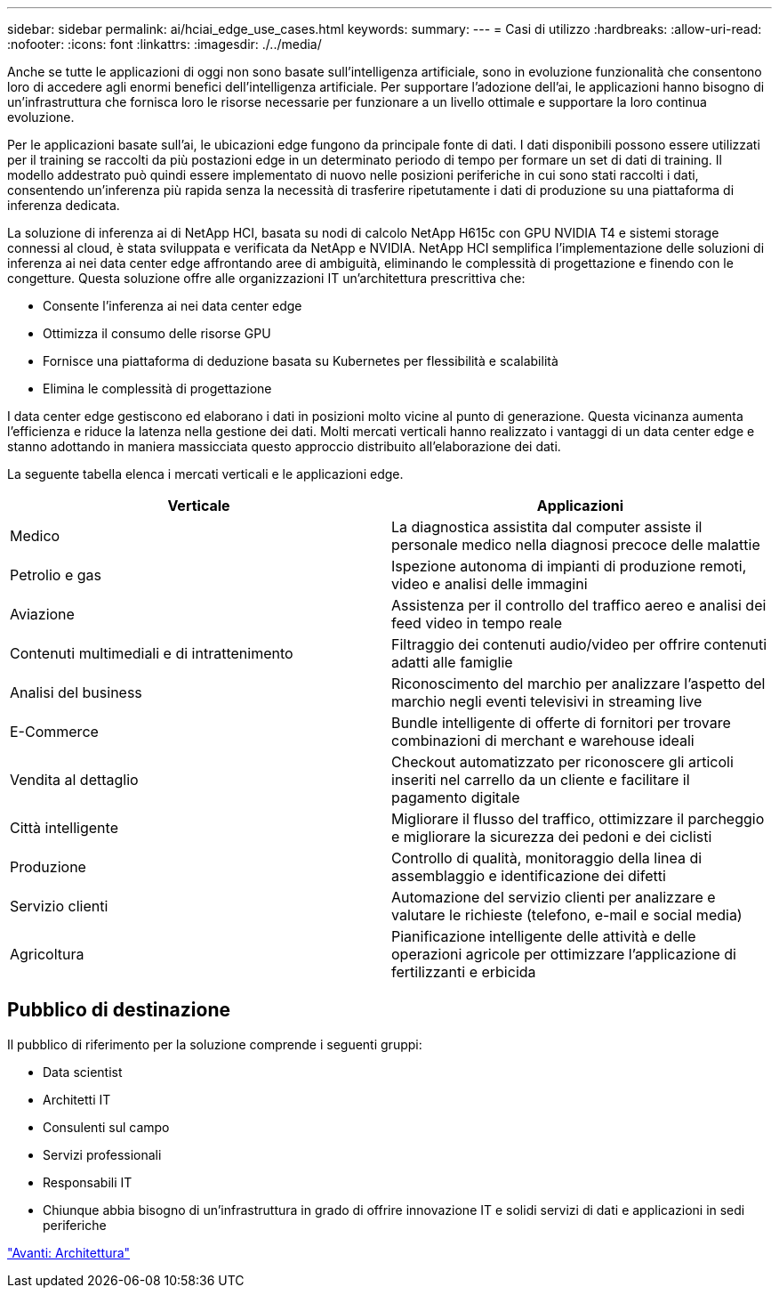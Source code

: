 ---
sidebar: sidebar 
permalink: ai/hciai_edge_use_cases.html 
keywords:  
summary:  
---
= Casi di utilizzo
:hardbreaks:
:allow-uri-read: 
:nofooter: 
:icons: font
:linkattrs: 
:imagesdir: ./../media/


[role="lead"]
Anche se tutte le applicazioni di oggi non sono basate sull'intelligenza artificiale, sono in evoluzione funzionalità che consentono loro di accedere agli enormi benefici dell'intelligenza artificiale. Per supportare l'adozione dell'ai, le applicazioni hanno bisogno di un'infrastruttura che fornisca loro le risorse necessarie per funzionare a un livello ottimale e supportare la loro continua evoluzione.

Per le applicazioni basate sull'ai, le ubicazioni edge fungono da principale fonte di dati. I dati disponibili possono essere utilizzati per il training se raccolti da più postazioni edge in un determinato periodo di tempo per formare un set di dati di training. Il modello addestrato può quindi essere implementato di nuovo nelle posizioni periferiche in cui sono stati raccolti i dati, consentendo un'inferenza più rapida senza la necessità di trasferire ripetutamente i dati di produzione su una piattaforma di inferenza dedicata.

La soluzione di inferenza ai di NetApp HCI, basata su nodi di calcolo NetApp H615c con GPU NVIDIA T4 e sistemi storage connessi al cloud, è stata sviluppata e verificata da NetApp e NVIDIA. NetApp HCI semplifica l'implementazione delle soluzioni di inferenza ai nei data center edge affrontando aree di ambiguità, eliminando le complessità di progettazione e finendo con le congetture. Questa soluzione offre alle organizzazioni IT un'architettura prescrittiva che:

* Consente l'inferenza ai nei data center edge
* Ottimizza il consumo delle risorse GPU
* Fornisce una piattaforma di deduzione basata su Kubernetes per flessibilità e scalabilità
* Elimina le complessità di progettazione


I data center edge gestiscono ed elaborano i dati in posizioni molto vicine al punto di generazione. Questa vicinanza aumenta l'efficienza e riduce la latenza nella gestione dei dati. Molti mercati verticali hanno realizzato i vantaggi di un data center edge e stanno adottando in maniera massicciata questo approccio distribuito all'elaborazione dei dati.

La seguente tabella elenca i mercati verticali e le applicazioni edge.

|===
| Verticale | Applicazioni 


| Medico | La diagnostica assistita dal computer assiste il personale medico nella diagnosi precoce delle malattie 


| Petrolio e gas | Ispezione autonoma di impianti di produzione remoti, video e analisi delle immagini 


| Aviazione | Assistenza per il controllo del traffico aereo e analisi dei feed video in tempo reale 


| Contenuti multimediali e di intrattenimento | Filtraggio dei contenuti audio/video per offrire contenuti adatti alle famiglie 


| Analisi del business | Riconoscimento del marchio per analizzare l'aspetto del marchio negli eventi televisivi in streaming live 


| E-Commerce | Bundle intelligente di offerte di fornitori per trovare combinazioni di merchant e warehouse ideali 


| Vendita al dettaglio | Checkout automatizzato per riconoscere gli articoli inseriti nel carrello da un cliente e facilitare il pagamento digitale 


| Città intelligente | Migliorare il flusso del traffico, ottimizzare il parcheggio e migliorare la sicurezza dei pedoni e dei ciclisti 


| Produzione | Controllo di qualità, monitoraggio della linea di assemblaggio e identificazione dei difetti 


| Servizio clienti | Automazione del servizio clienti per analizzare e valutare le richieste (telefono, e-mail e social media) 


| Agricoltura | Pianificazione intelligente delle attività e delle operazioni agricole per ottimizzare l'applicazione di fertilizzanti e erbicida 
|===


== Pubblico di destinazione

Il pubblico di riferimento per la soluzione comprende i seguenti gruppi:

* Data scientist
* Architetti IT
* Consulenti sul campo
* Servizi professionali
* Responsabili IT
* Chiunque abbia bisogno di un'infrastruttura in grado di offrire innovazione IT e solidi servizi di dati e applicazioni in sedi periferiche


link:hciai_edge_architecture.html["Avanti: Architettura"]
